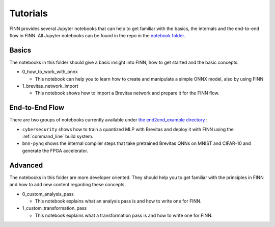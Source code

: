 .. _tutorials:

*********
Tutorials
*********

FINN provides several Jupyter notebooks that can help to get familiar with the basics, the internals and the end-to-end flow in FINN.
All Jupyter notebooks can be found in the repo in the `notebook folder <https://github.com/Xilinx/finn/tree/master/notebooks>`_.

Basics
======

The notebooks in this folder should give a basic insight into FINN, how to get started and the basic concepts.

* 0_how_to_work_with_onnx

  * This notebook can help you to learn how to create and manipulate a simple ONNX model, also by using FINN

* 1_brevitas_network_import

  * This notebook shows how to import a Brevitas network and prepare it for the FINN flow.

End-to-End Flow
===============

There are two groups of notebooks currently available under `the end2end_example directory <https://github.com/Xilinx/finn/tree/master/notebooks/end2end_example>`_ :

* ``cybersecurity`` shows how to train a quantized MLP with Brevitas and deploy it with FINN using the :ref:`command_line` build system.

* ``bnn-pynq`` shows the internal compiler steps that take pretrained Brevitas QNNs on MNIST and CIFAR-10 and generate the FPGA accelerator.


Advanced
========

The notebooks in this folder are more developer oriented. They should help you to get familiar with the principles in FINN and how to add new content regarding these concepts.

* 0_custom_analysis_pass

  * This notebook explains what an analysis pass is and how to write one for FINN.

* 1_custom_transformation_pass

  * This notebook explains what a transformation pass is and how to write one for FINN.
